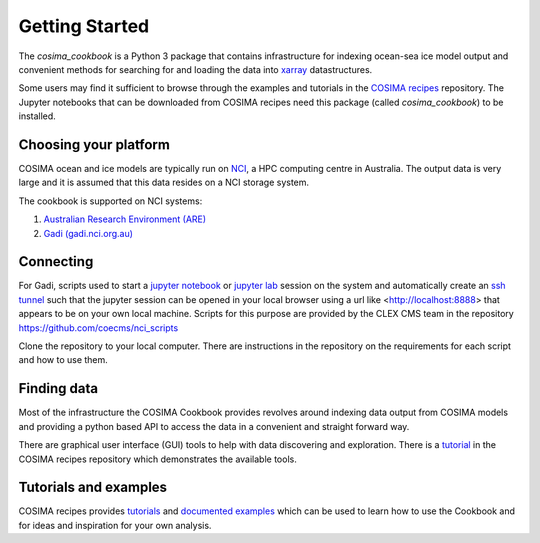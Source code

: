 ===============
Getting Started
===============

The `cosima_cookbook` is a Python 3 package that contains infrastructure
for indexing ocean-sea ice model output and convenient methods for searching for
and loading the data into `xarray <http://xarray.pydata.org/>`_ datastructures.

Some users may find it sufficient to browse through the examples and tutorials
in the `COSIMA recipes <http://cosima-recipes.readthedocs.io/>`_ repository.
The Jupyter notebooks that can be downloaded from COSIMA recipes need this package
(called `cosima_cookbook`) to be installed.

Choosing your platform
======================

COSIMA ocean and ice models are typically run on `NCI <nci.org.au>`_, a HPC
computing centre in Australia. The output data is very large and it is 
assumed that this data resides on a NCI storage system.

The cookbook is supported on NCI systems:

#. `Australian Research Environment (ARE) <https://are.nci.org.au/>`_
#. `Gadi (gadi.nci.org.au) <http://nci.org.au/systems-services/peak-system/gadi/>`_

Connecting
==========

For Gadi, scripts used to start a `jupyter notebook <http://jupyter-notebook.readthedocs.io>`_ 
or `jupyter lab <http://jupyterlab.readthedocs.io>`_ session on the system 
and automatically create an `ssh tunnel <https://www.ssh.com/ssh/tunneling/>`_ 
such that the jupyter session can be opened in your local browser using a url
like <http://localhost:8888> that appears to be on your own local machine. Scripts for
this purpose are provided by the CLEX CMS team in the repository
https://github.com/coecms/nci_scripts

Clone the repository to your local computer. There are instructions in the repository 
on the requirements for each script and how to use them.

Finding data
============

Most of the infrastructure the COSIMA Cookbook provides revolves around indexing
data output from COSIMA models and providing a python based API to access the 
data in a convenient and straight forward way.

There are graphical user interface (GUI) tools to help with data discovering and
exploration. There is a 
`tutorial <https://nbviewer.jupyter.org/github/COSIMA/cosima-recipes/blob/master/Tutorials/Using_Explorer_tools.ipynb>`_
in the COSIMA recipes repository which demonstrates the available tools.

Tutorials and examples
======================

COSIMA recipes provides `tutorials <https://cosima-recipes.readthedocs.io/en/latest/tutorials.html>`_
and `documented examples <https://cosima-recipes.readthedocs.io/en/latest/documented_examples.html>`_ 
which can be used to learn how to use the Cookbook and for ideas and inspiration for your own analysis.
